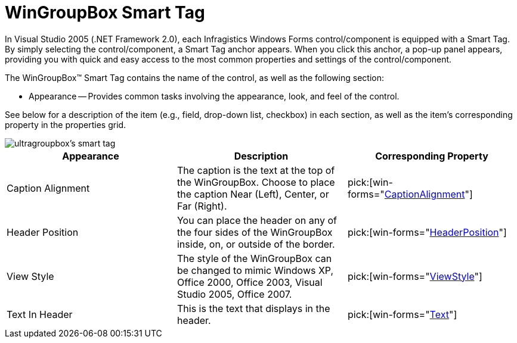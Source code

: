 ﻿////

|metadata|
{
    "name": "wingroupbox-smart-tag",
    "controlName": ["WinGroupBox"],
    "tags": ["API","Design Environment"],
    "guid": "{45D3FCF1-3EEF-4E0E-A7CA-EA6EE2B0F0D2}",  
    "buildFlags": [],
    "createdOn": "2005-07-11T00:00:00Z"
}
|metadata|
////

= WinGroupBox Smart Tag

In Visual Studio 2005 (.NET Framework 2.0), each Infragistics Windows Forms control/component is equipped with a Smart Tag. By simply selecting the control/component, a Smart Tag anchor appears. When you click this anchor, a pop-up panel appears, providing you with quick and easy access to the most common properties and settings of the control/component.

The WinGroupBox™ Smart Tag contains the name of the control, as well as the following section:

* Appearance -- Provides common tasks involving the appearance, look, and feel of the control.

See below for a description of the item (e.g., field, drop-down list, checkbox) in each section, as well as the item's corresponding property in the properties grid.

image::images/WinMisc_The_WinGroupBox_Smart_Tag_01.png[ultragroupbox's smart tag]

[options="header", cols="a,a,a"]
|====
|Appearance|Description|Corresponding Property

|Caption Alignment
|The caption is the text at the top of the WinGroupBox. Choose to place the caption Near (Left), Center, or Far (Right).
| pick:[win-forms="link:{ApiPlatform}win.misc{ApiVersion}~infragistics.win.misc.ultragroupbox~captionalignment.html[CaptionAlignment]"] 

|Header Position
|You can place the header on any of the four sides of the WinGroupBox inside, on, or outside of the border.
| pick:[win-forms="link:{ApiPlatform}win.misc{ApiVersion}~infragistics.win.misc.ultragroupbox~headerposition.html[HeaderPosition]"] 

|View Style
|The style of the WinGroupBox can be changed to mimic Windows XP, Office 2000, Office 2003, Visual Studio 2005, Office 2007.
| pick:[win-forms="link:{ApiPlatform}win.misc{ApiVersion}~infragistics.win.misc.ultragroupbox~viewstyle.html[ViewStyle]"] 

|Text In Header
|This is the text that displays in the header.
| pick:[win-forms="link:{ApiPlatform}win.misc{ApiVersion}~infragistics.win.misc.ultragroupbox~text.html[Text]"] 

|====